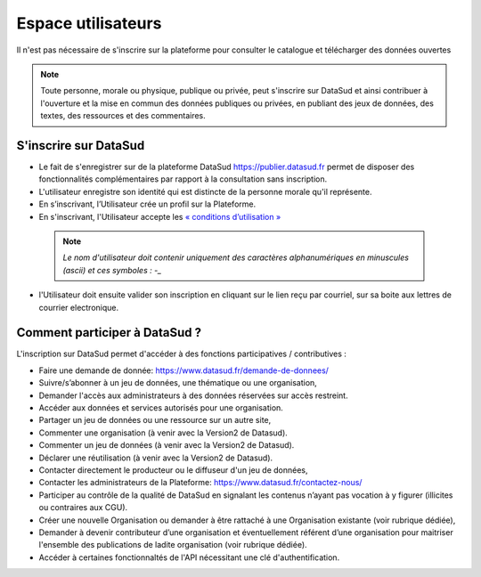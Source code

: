 ====================
Espace utilisateurs
====================

Il n'est pas nécessaire de s'inscrire sur la plateforme pour consulter le catalogue et télécharger des données ouvertes

.. note:: Toute personne, morale ou physique, publique ou privée, peut s'inscrire sur DataSud et ainsi contribuer à l'ouverture et la mise en commun des données publiques ou privées, en publiant des jeux de données, des textes, des ressources et des commentaires.

-------------------------------------------
S'inscrire sur DataSud 
-------------------------------------------

- Le fait de s'enregistrer sur de la plateforme DataSud https://publier.datasud.fr permet de disposer des fonctionnalités complémentaires par rapport à la consultation sans inscription.

- L'utilisateur enregistre son identité qui est distincte de la personne morale qu'il représente.
- En s’inscrivant, l’Utilisateur crée un profil sur la Plateforme.
- En s'inscrivant, l'Utilisateur accepte les `« conditions d’utilisation » <https://www.datasud.fr/conditions-dutilisation-cgus/>`_

 .. note:: *Le nom d'utilisateur doit contenir uniquement des caractères alphanumériques en minuscules (ascii) et ces symboles : -_* 

- l'Utilisateur doit ensuite valider son inscription en cliquant sur le lien reçu par courriel, sur sa boite aux lettres de courrier electronique.

.. image:: CaptureDataSudConnect.PNG

.. image:: CaptureDataSudSubscribe.PNG 

-------------------------------------------
Comment participer à DataSud ?
-------------------------------------------

L'inscription sur DataSud permet d'accéder à des fonctions participatives / contributives :

- Faire une demande de donnée: https://www.datasud.fr/demande-de-donnees/
- Suivre/s’abonner à un jeu de données, une thématique ou une organisation,
- Demander l'accès aux administrateurs à des données réservées sur accès restreint.
- Accéder aux données et services autorisés pour une organisation.

- Partager un jeu de données ou une ressource sur un autre site,
- Commenter une organisation (à venir avec la Version2 de Datasud).
- Commenter un jeu de données (à venir avec la Version2 de Datasud).
- Déclarer une réutilisation (à venir avec la Version2 de Datasud).

- Contacter directement le producteur ou le diffuseur d'un jeu de données,
- Contacter les administrateurs de la Plateforme: https://www.datasud.fr/contactez-nous/
- Participer au contrôle de la qualité de DataSud en signalant les contenus n’ayant pas vocation à y figurer (illicites ou contraires aux CGU).

- Créer une nouvelle Organisation ou demander à être rattaché à une Organisation existante (voir rubrique dédiée),
- Demander à devenir contributeur d’une organisation et éventuellement référent d’une organisation pour maitriser l'ensemble des publications de ladite organisation (voir rubrique dédiée). 
- Accéder à certaines fonctionnaltés de l'API nécessitant une clé d'authentification.
